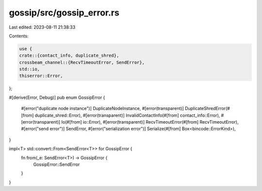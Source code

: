 gossip/src/gossip_error.rs
==========================

Last edited: 2023-08-11 21:38:33

Contents:

.. code-block:: rs

    use {
    crate::{contact_info, duplicate_shred},
    crossbeam_channel::{RecvTimeoutError, SendError},
    std::io,
    thiserror::Error,
};

#[derive(Error, Debug)]
pub enum GossipError {
    #[error("duplicate node instance")]
    DuplicateNodeInstance,
    #[error(transparent)]
    DuplicateShredError(#[from] duplicate_shred::Error),
    #[error(transparent)]
    InvalidContactInfo(#[from] contact_info::Error),
    #[error(transparent)]
    Io(#[from] io::Error),
    #[error(transparent)]
    RecvTimeoutError(#[from] RecvTimeoutError),
    #[error("send error")]
    SendError,
    #[error("serialization error")]
    Serialize(#[from] Box<bincode::ErrorKind>),
}

impl<T> std::convert::From<SendError<T>> for GossipError {
    fn from(_e: SendError<T>) -> GossipError {
        GossipError::SendError
    }
}


